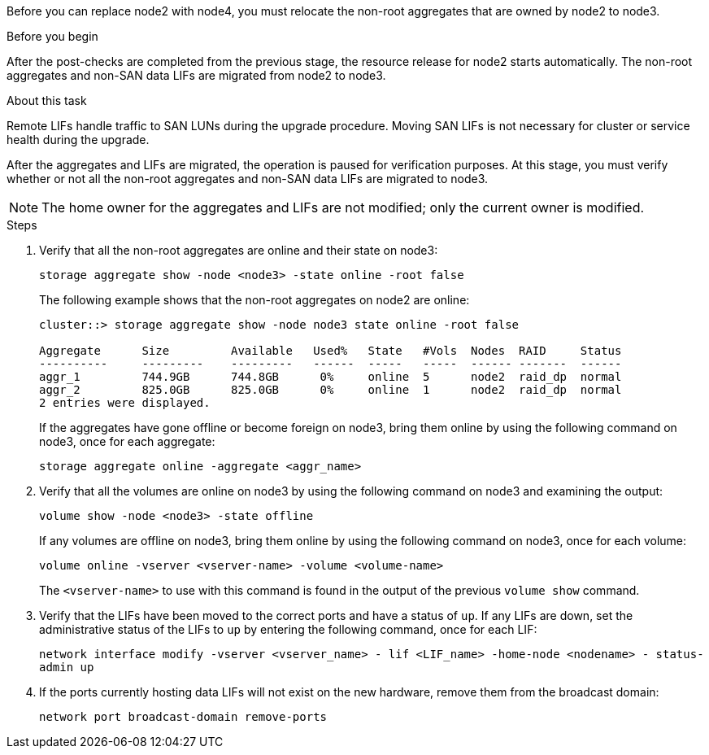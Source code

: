 Before you can replace node2 with node4, you must relocate the non-root aggregates that are owned by node2 to node3.

.Before you begin

After the post-checks are completed from the previous stage, the resource release for node2 starts automatically. The non-root aggregates and non-SAN data LIFs are migrated from node2 to node3.

.About this task

Remote LIFs handle traffic to SAN LUNs during the upgrade procedure. Moving SAN LIFs is not necessary for cluster or service health during the upgrade.

After the aggregates and LIFs are migrated, the operation is paused for verification purposes. At this stage, you must verify whether or not all the non-root aggregates and non-SAN data LIFs are migrated to node3.

NOTE: The home owner for the aggregates and LIFs are not modified; only the current owner is modified.

.Steps

. Verify that all the non-root aggregates are online and their state on node3:
+
`storage aggregate show -node <node3> -state online -root false`
+
The following example shows that the non-root aggregates on node2 are online:
+
....
cluster::> storage aggregate show -node node3 state online -root false

Aggregate      Size         Available   Used%   State   #Vols  Nodes  RAID     Status
----------     ---------    ---------   ------  -----   -----  ------ -------  ------
aggr_1         744.9GB      744.8GB      0%     online  5      node2  raid_dp  normal
aggr_2         825.0GB      825.0GB      0%     online  1      node2  raid_dp  normal
2 entries were displayed.
....
+
If the aggregates have gone offline or become foreign on node3, bring them online by using the following command on node3, once for each aggregate:
+
`storage aggregate online -aggregate <aggr_name>`

. Verify that all the volumes are online on node3 by using the following command on node3 and examining the  output:
+
`volume show -node <node3> -state offline`
+
If any volumes are offline on node3, bring them online by using the following command on node3, once for each volume:
+
`volume online -vserver <vserver-name> -volume <volume-name>`
+
The `<vserver-name>` to use with this command is found in the output of the previous `volume show` command.

. Verify that the LIFs have been moved to the correct ports and have a status of `up`. If any LIFs are down, set the administrative status of the LIFs to `up` by entering the following command, once for each LIF:
+
`network interface modify -vserver <vserver_name> - lif <LIF_name> -home-node <nodename> - status-admin up`

. If the ports currently hosting data LIFs will not exist on the new hardware, remove them from the broadcast domain:
+
`network port broadcast-domain remove-ports`
